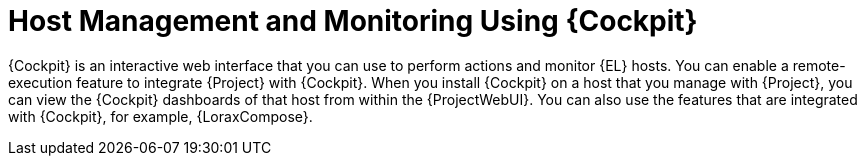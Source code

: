 [id="Host_Management_and_Monitoring_Using_Cockpit_{context}"]
= Host Management and Monitoring Using {Cockpit}

{Cockpit} is an interactive web interface that you can use to perform actions and monitor {EL} hosts.
You can enable a remote-execution feature to integrate {Project} with {Cockpit}.
When you install {Cockpit} on a host that you manage with {Project}, you can view the {Cockpit} dashboards of that host from within the {ProjectWebUI}.
You can also use the features that are integrated with {Cockpit}, for example, {LoraxCompose}.
